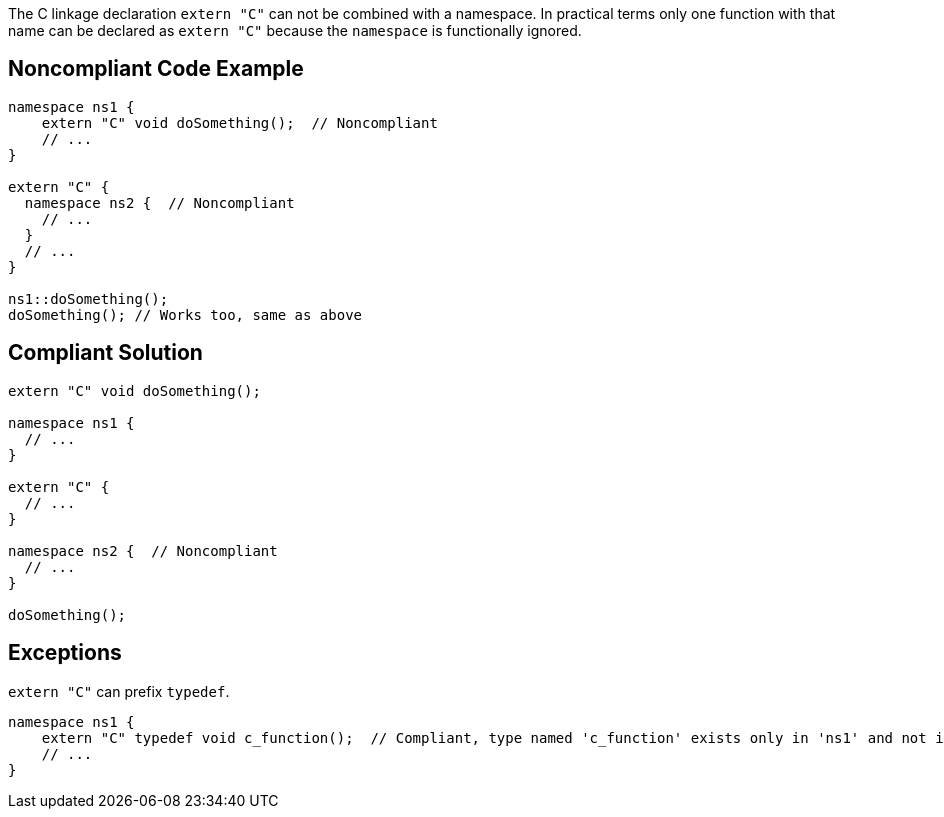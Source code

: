 The C linkage declaration ``++extern "C"++`` can not be combined with a namespace. In practical terms only one function with that name can be declared as ``++extern "C"++`` because the ``++namespace++`` is functionally ignored.

== Noncompliant Code Example

----
namespace ns1 {
    extern "C" void doSomething();  // Noncompliant
    // ...
}

extern "C" {
  namespace ns2 {  // Noncompliant
    // ...
  }
  // ...
}

ns1::doSomething();
doSomething(); // Works too, same as above
----

== Compliant Solution

----
extern "C" void doSomething();

namespace ns1 {
  // ...
}

extern "C" {
  // ...
}

namespace ns2 {  // Noncompliant
  // ...
}

doSomething();
----

== Exceptions

``++extern "C"++`` can prefix ``++typedef++``.

----
namespace ns1 {
    extern "C" typedef void c_function();  // Compliant, type named 'c_function' exists only in 'ns1' and not in the global namespace
    // ...
}
----
